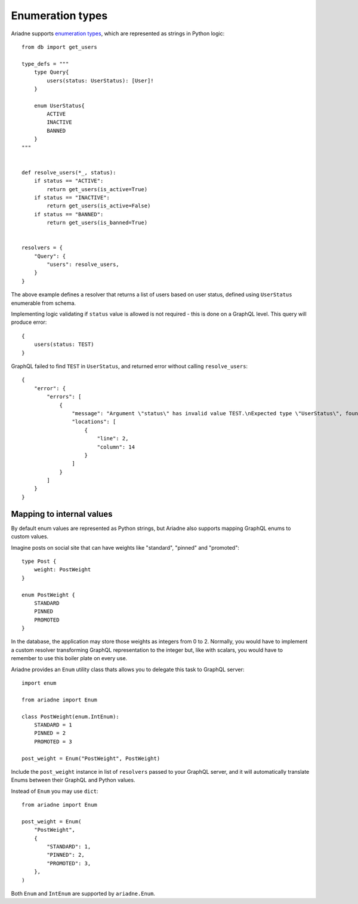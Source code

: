 Enumeration types
=================

Ariadne supports `enumeration types <https://graphql.org/learn/schema/#enumeration-types>`_, which are represented as strings in Python logic::

    from db import get_users

    type_defs = """
        type Query{
            users(status: UserStatus): [User]!
        }

        enum UserStatus{
            ACTIVE
            INACTIVE
            BANNED
        }
    """


    def resolve_users(*_, status):
        if status == "ACTIVE":
            return get_users(is_active=True)
        if status == "INACTIVE":
            return get_users(is_active=False)
        if status == "BANNED":
            return get_users(is_banned=True)
    

    resolvers = {
        "Query": {
            "users": resolve_users,
        }
    }

The above example defines a resolver that returns a list of users based on user status, defined using ``UserStatus`` enumerable from schema.

Implementing logic validating if ``status`` value is allowed is not required - this is done on a GraphQL level. This query will produce error::

    {
        users(status: TEST)
    }

GraphQL failed to find ``TEST`` in ``UserStatus``, and returned error without calling ``resolve_users``::

    {
        "error": {
            "errors": [
                {
                    "message": "Argument \"status\" has invalid value TEST.\nExpected type \"UserStatus\", found TEST.",
                    "locations": [
                        {
                            "line": 2,
                            "column": 14
                        }
                    ]
                }
            ]
        }
    }


Mapping to internal values
--------------------------

By default enum values are represented as Python strings, but Ariadne also supports mapping GraphQL enums to custom values.

Imagine posts on social site that can have weights like "standard", "pinned" and "promoted"::

    type Post {
        weight: PostWeight
    }

    enum PostWeight {
        STANDARD
        PINNED
        PROMOTED
    }

In the database, the application may store those weights as integers from 0 to 2. Normally, you would have to implement a custom resolver transforming GraphQL representation to the integer but, like with scalars, you would have to remember to use this boiler plate on every use.

Ariadne provides an ``Enum`` utility class thats allows you to delegate this task to GraphQL server::

    import enum

    from ariadne import Enum

    class PostWeight(enum.IntEnum):
        STANDARD = 1
        PINNED = 2
        PROMOTED = 3

    post_weight = Enum("PostWeight", PostWeight)

Include the ``post_weight`` instance in list of ``resolvers`` passed to your GraphQL server, and it will automatically translate Enums between their GraphQL and Python values.

Instead of ``Enum`` you may use ``dict``::

    from ariadne import Enum

    post_weight = Enum(
        "PostWeight",
        {
            "STANDARD": 1,
            "PINNED": 2,
            "PROMOTED": 3,
        },
    )

Both ``Enum`` and ``IntEnum`` are supported by ``ariadne.Enum``.
